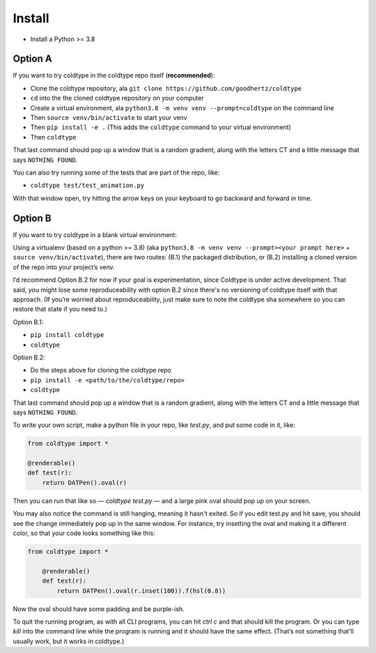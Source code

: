 Install
=======

* Install a Python >= 3.8

Option A
--------

If you want to try coldtype in the coldtype repo itself (**recommended**):

* Clone the coldtype repository, ala ``git clone https://github.com/goodhertz/coldtype``
* ``cd`` into the the cloned coldtype repository on your computer
* Create a virtual environment, ala ``python3.8 -m venv venv --prompt=coldtype`` on the command line
* Then ``source venv/bin/activate`` to start your venv
* Then ``pip install -e .`` (This adds the ``coldtype`` command to your virtual environment)
* Then ``coldtype``

That last command should pop up a window that is a random gradient, along with the letters CT and a little message that says ``NOTHING FOUND``.

You can also try running some of the tests that are part of the repo, like:

* ``coldtype test/test_animation.py``

With that window open, try hitting the arrow keys on your keyboard to go backward and forward in time.

Option B
--------

If you want to try coldtype in a blank virtual environment:

Using a virtualenv (based on a python >= 3.8) (aka ``python3.8 -m venv venv --prompt=<your prompt here>`` + ``source venv/bin/activate``), there are two routes: (B.1) the packaged distribution, or (B.2) installing a cloned version of the repo into your project’s venv.

I’d recommend Option B.2 for now if your goal is experimentation, since Coldtype is under active development. That said, you might lose some reproduceability with option B.2 since there's no versioning of coldtype itself with that approach. (If you’re worried about reproduceability, just make sure to note the coldtype sha somewhere so you can restore that state if you need to.)

Option B.1:

* ``pip install coldtype``
* ``coldtype``

Option B.2:

* Do the steps above for cloning the coldtype repo
* ``pip install -e <path/to/the/coldtype/repo>``
* ``coldtype``

That last command should pop up a window that is a random gradient, along with the letters CT and a little message that says ``NOTHING FOUND``.

To write your own script, make a python file in your repo, like `test.py`, and put some code in it, like:

.. code:: python

    from coldtype import *

    @renderable()
    def test(r):
        return DATPen().oval(r)

Then you can run that like so — `coldtype test.py` — and a large pink oval should pop up on your screen.

You may also notice the command is still hanging, meaning it hasn't exited. So if you edit test.py and hit save, you should see the change immediately pop up in the same window. For instance, try insetting the oval and making it a different color, so that your code looks something like this:

.. code:: python

    from coldtype import *

        @renderable()
        def test(r):
            return DATPen().oval(r.inset(100)).f(hsl(0.8))

Now the oval should have some padding and be purple-ish.

To quit the running program, as with all CLI programs, you can hit `ctrl c` and that should kill the program. Or you can type `kill` into the command line while the program is running and it should have the same effect. (That’s not something that’ll usually work, but it works in coldtype.)